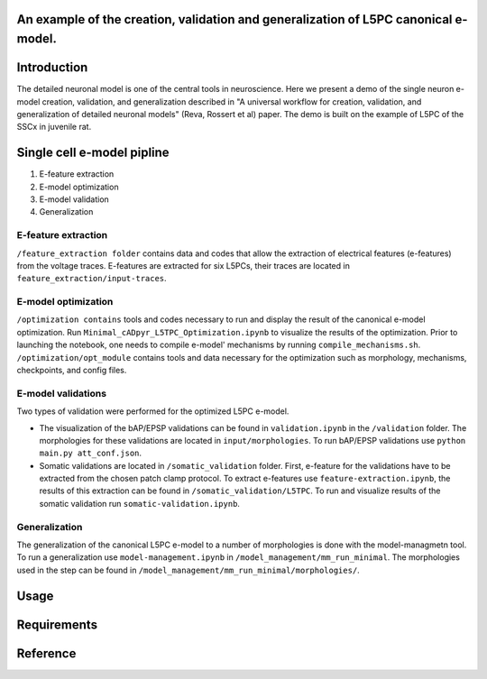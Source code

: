 An example of the creation, validation and generalization of L5PC canonical e-model. 
-----------------------

|build| |black|

Introduction
---------

The detailed neuronal model is one of the central tools in neuroscience. Here we present a demo of the single neuron e-model creation, validation, and generalization described in "A universal workflow for creation, validation, and generalization of detailed neuronal models" (Reva, Rossert et al) paper. The demo is built on the example of L5PC of the SSCx in juvenile rat. 

Single cell e-model pipline
---------
1. E-feature extraction
2. E-model optimization
3. E-model validation
4. Generalization

E-feature extraction
________

``/feature_extraction folder`` contains data and codes that allow the extraction of electrical features (e-features) from the voltage traces. E-features are extracted for six L5PCs, their traces are located in ``feature_extraction/input-traces``.

E-model optimization
________
``/optimization contains`` tools and codes necessary to run and display the result of the canonical e-model optimization. Run ``Minimal_cADpyr_L5TPC_Optimization.ipynb`` to visualize the results of the optimization. Prior to launching the notebook, one needs to compile e-model' mechanisms by running ``compile_mechanisms.sh``. ``/optimization/opt_module`` contains tools and data necessary for the optimization such as morphology, mechanisms, checkpoints, and config files. 

E-model validations
_________
Two types of validation were performed for the optimized L5PC e-model.

- The visualization of the bAP/EPSP validations can be found in ``validation.ipynb`` in the ``/validation`` folder. The morphologies for these validations are located in ``input/morphologies``. To run bAP/EPSP validations use ``python main.py att_conf.json``. 
- Somatic validations are located in ``/somatic_validation`` folder. First, e-feature for the validations have to be extracted from the chosen patch clamp protocol. To extract e-features use ``feature-extraction.ipynb``, the results of this extraction can be found in ``/somatic_validation/L5TPC``. To run and visualize results of the somatic validation run ``somatic-validation.ipynb``.

Generalization
______________

The generalization of the canonical L5PC e-model to a number of morphologies is done with the model-managmetn tool. To run a generalization use ``model-management.ipynb`` in ``/model_management/mm_run_minimal``. The morphologies used in the step can be found in ``/model_management/mm_run_minimal/morphologies/``.


Usage
---------

Requirements
---------

Reference
---------

.. |build| image:: https://github.com/BlueBrain/SSCxEModelExamples/actions/workflows/python-app.yml/badge.svg
                :target: https://github.com/BlueBrain/SSCxEModelExamples/actions/workflows/python-app.yml
                :alt: Build Status
.. |black| image:: https://img.shields.io/badge/code%20style-black-000000.svg
   :target: https://github.com/psf/black
